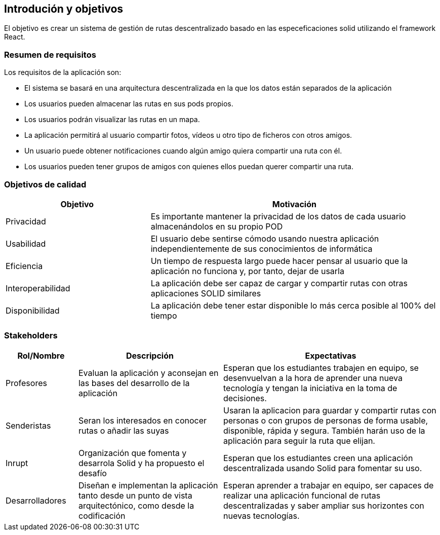[[section-introduction-and-goals]]
== Introdución y objetivos
El objetivo es crear un sistema de gestión de rutas descentralizado basado en las especeficaciones solid utilizando el framework React.

=== Resumen de requisitos
Los requisitos de la aplicación son:

* El sistema se basará en una arquitectura descentralizada en la que los datos están separados de la aplicación
* Los usuarios pueden almacenar las rutas en sus pods propios.
* Los usuarios podrán visualizar las rutas en un mapa.
* La aplicación permitirá al usuario compartir fotos, vídeos u otro tipo de ficheros con otros amigos.
* Un usuario puede obtener notificaciones cuando algún amigo quiera compartir una ruta con él.
* Los usuarios pueden tener grupos de amigos con quienes ellos puedan querer compartir una ruta. 

=== Objetivos de calidad

[options="header",cols="1,2"]
|===
|Objetivo|Motivación
|Privacidad|Es importante mantener la privacidad de los datos de cada usuario almacenándolos en su propio POD
|Usabilidad|El usuario debe sentirse cómodo usando nuestra aplicación independientemente de sus conocimientos de informática
|Eficiencia|Un tiempo de respuesta largo puede hacer pensar al usuario que la aplicación no funciona y, por tanto, dejar de usarla
|Interoperabilidad|La aplicación debe ser capaz de cargar y compartir rutas con otras aplicaciones SOLID similares
|Disponibilidad|La aplicación debe tener estar disponible lo más cerca posible al 100% del tiempo
|===

=== Stakeholders

[options="header",cols="1,2,3"]
|===
|Rol/Nombre|Descripción|Expectativas
| Profesores | Evaluan la aplicación y aconsejan en las bases del desarrollo de la aplicación | Esperan que los estudiantes trabajen en equipo, se desenvuelvan a la hora de aprender una nueva tecnología y tengan la iniciativa en la toma de decisiones.
|Senderistas |Seran los interesados en conocer rutas o añadir las suyas|Usaran la aplicacion para guardar y compartir rutas con personas o con  grupos de personas de forma usable, disponible, rápida y segura. También harán  uso de la aplicación para seguir la ruta que elijan. 
| Inrupt |Organización que fomenta y desarrola Solid y ha propuesto el desafío | Esperan que los estudiantes creen una aplicación descentralizada usando Solid para fomentar su uso.
| Desarrolladores |Diseñan e implementan la aplicación tanto desde un punto de  vista arquitectónico, como desde la codificación | Esperan aprender a trabajar en equipo, ser capaces de realizar una aplicación funcional de rutas descentralizadas y saber ampliar sus horizontes con nuevas tecnologías.
|===
